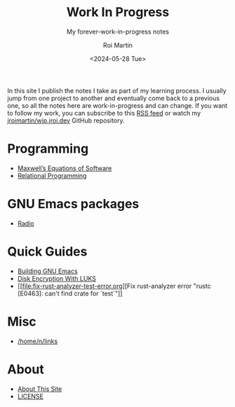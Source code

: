 #+title: Work In Progress
#+author: Roi Martin
#+subtitle: My forever-work-in-progress notes
#+date: <2024-05-28 Tue>
#+options: toc:nil num:nil
#+html_link_home: index.html
#+html_link_up: index.html
#+html_head: <link rel="stylesheet" type="text/css" href="css/style.css" />
#+html_head_extra: <link rel="me" href="https://fosstodon.org/@jroimartin" />

In this site I publish the notes I take as part of my learning
process.  I usually jump from one project to another and eventually
come back to a previous one, so all the notes here are
work-in-progress and can change.  If you want to follow my work, you
can subscribe to this [[https://github.com/jroimartin/wip.jroi.dev/commits/main.atom][RSS feed]] or watch my [[https://github.com/jroimartin/wip.jroi.dev][jroimartin/wip.jroi.dev]]
GitHub repository.

* Programming

- [[file:maxwell-equations.org][Maxwell’s Equations of Software]]
- [[file:relational-programming.org][Relational Programming]]

* GNU Emacs packages

- [[https://elpa.nongnu.org/nongnu/radio.html][Radio]]

* Quick Guides

- [[file:build-emacs.org][Building GNU Emacs]]
- [[file:luks.org][Disk Encryption With LUKS]]
- [[file:fix-rust-analyzer-test-error.org][Fix rust-analyzer error "rustc [E0463]: can't find crate for `test`"]]

* Misc

- [[file:home-n-links.org][/home/n/links]]

* About

- [[file:about.org][About This Site]]
- [[file:license.org][LICENSE]]
